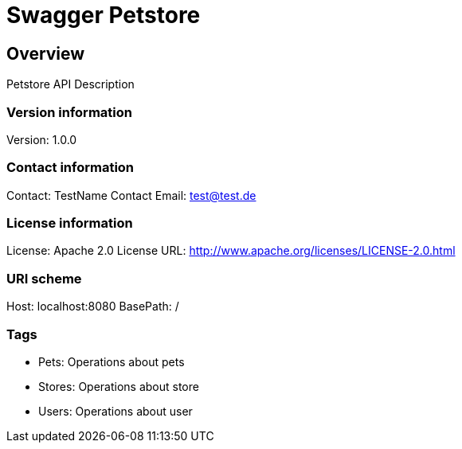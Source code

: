 = Swagger Petstore

== Overview
Petstore API Description

=== Version information
Version: 1.0.0

=== Contact information
Contact: TestName
Contact Email: test@test.de

=== License information
License: Apache 2.0
License URL: http://www.apache.org/licenses/LICENSE-2.0.html

=== URI scheme
Host: localhost:8080
BasePath: /

=== Tags

* Pets: Operations about pets
* Stores: Operations about store
* Users: Operations about user


